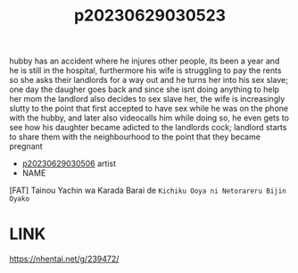 :PROPERTIES:
:ID:       bd5dc724-78a2-49f8-b2f0-93adf5d8c2db
:END:
#+title: p20230629030523
#+filetags: :ntronary:
hubby has an accident where he injures other people, its been a year and he is still in the hospital, furthermore his wife is struggling to pay the rents so she asks their landlords for a way out and he turns her into his sex slave; one day the daugher goes back and since she isnt doing anything to help her mom the landlord also decides to sex slave her, the wife is increasingly slutty to the point that first accepted to have sex while he was on the phone with the hubby, and later also videocalls him while doing so, he even gets to see how his daughter became adicted to the landlords cock; landlord starts to share them with the neighbourhood to the point that they became pregnant
- [[id:945dba95-27f2-4e3c-8fd7-f158c3e8cfab][p20230629030506]] artist
- NAME
[FAT] Tainou Yachin wa Karada Barai de ~Kichiku Ooya ni Netorareru Bijin Oyako~
* LINK
https://nhentai.net/g/239472/
